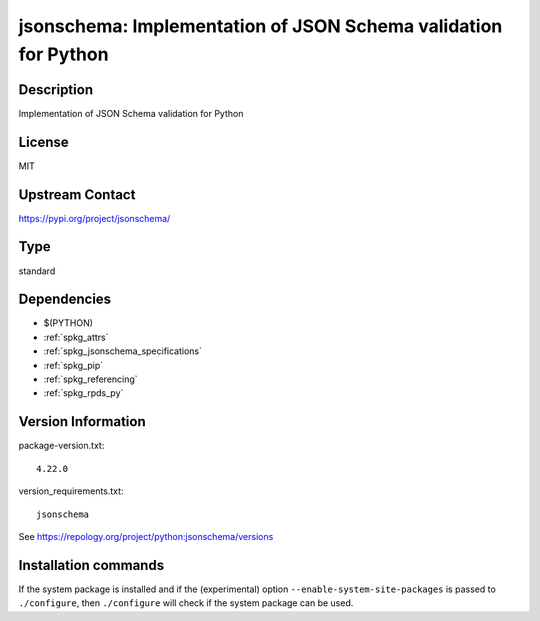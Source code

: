 .. _spkg_jsonschema:

jsonschema: Implementation of JSON Schema validation for Python
===============================================================

Description
-----------

Implementation of JSON Schema validation for Python

License
-------

MIT

Upstream Contact
----------------

https://pypi.org/project/jsonschema/



Type
----

standard


Dependencies
------------

- $(PYTHON)
- :ref:`spkg_attrs`
- :ref:`spkg_jsonschema_specifications`
- :ref:`spkg_pip`
- :ref:`spkg_referencing`
- :ref:`spkg_rpds_py`

Version Information
-------------------

package-version.txt::

    4.22.0

version_requirements.txt::

    jsonschema

See https://repology.org/project/python:jsonschema/versions

Installation commands
---------------------

.. tab:: PyPI:

   .. CODE-BLOCK:: bash

       $ pip install jsonschema

.. tab:: Sage distribution:

   .. CODE-BLOCK:: bash

       $ sage -i jsonschema

.. tab:: Arch Linux:

   .. CODE-BLOCK:: bash

       $ sudo pacman -S python-jsonschema

.. tab:: conda-forge:

   .. CODE-BLOCK:: bash

       $ conda install jsonschema

.. tab:: Debian/Ubuntu:

   .. CODE-BLOCK:: bash

       $ sudo apt-get install python3-jsonschema

.. tab:: Fedora/Redhat/CentOS:

   .. CODE-BLOCK:: bash

       $ sudo dnf install python3-jsonschema

.. tab:: Gentoo Linux:

   .. CODE-BLOCK:: bash

       $ sudo emerge dev-python/jsonschema

.. tab:: MacPorts:

   .. CODE-BLOCK:: bash

       $ sudo port install py-jsonschema

.. tab:: openSUSE:

   .. CODE-BLOCK:: bash

       $ sudo zypper install python3-jsonschema

.. tab:: Void Linux:

   .. CODE-BLOCK:: bash

       $ sudo xbps-install python3-jsonschema


If the system package is installed and if the (experimental) option
``--enable-system-site-packages`` is passed to ``./configure``, then 
``./configure`` will check if the system package can be used.
